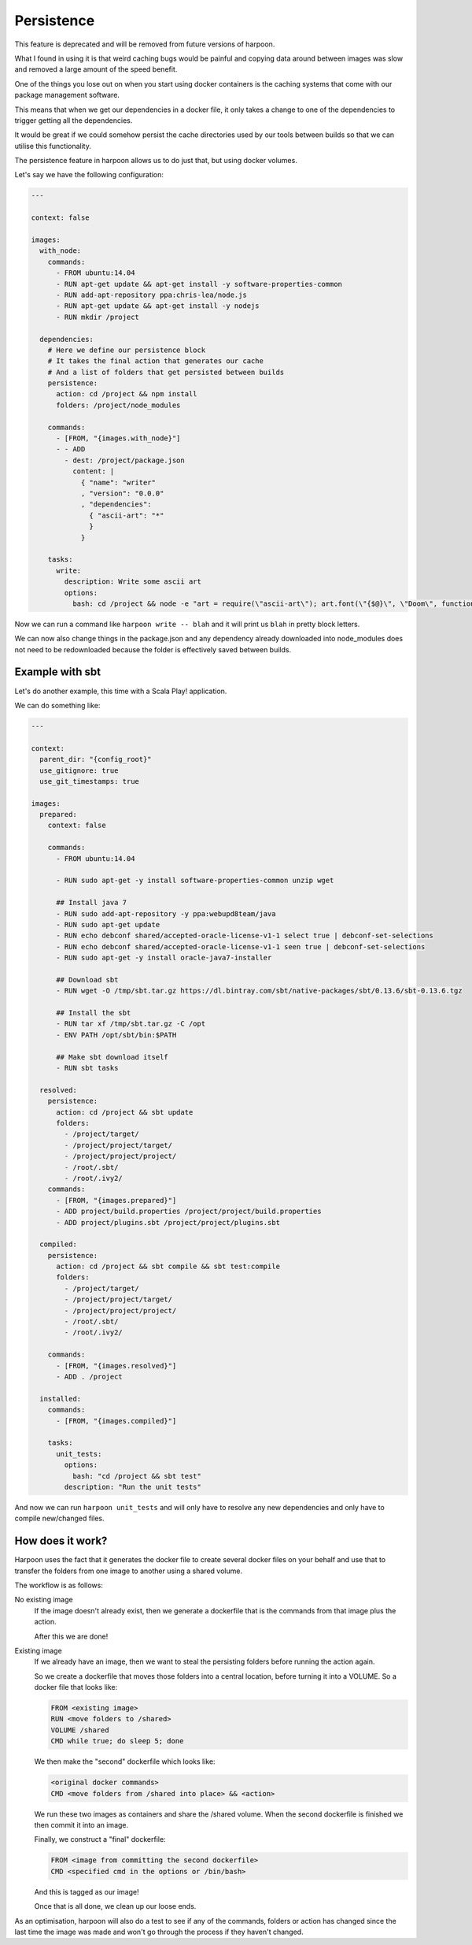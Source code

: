 .. _persistence:

Persistence
===========

This feature is deprecated and will be removed from future versions of harpoon.

What I found in using it is that weird caching bugs would be painful and copying
data around between images was slow and removed a large amount of the speed
benefit.

.. raw:: html

    <iframe width="560" height="315" src="https://www.youtube.com/embed/Rka_DAQQNro" frameborder="0" allowfullscreen></iframe>

One of the things you lose out on when you start using docker containers is the
caching systems that come with our package management software.

This means that when we get our dependencies in a docker file, it only takes a
change to one of the dependencies to trigger getting all the dependencies.

It would be great if we could somehow persist the cache directories used by our
tools between builds so that we can utilise this functionality.

The persistence feature in harpoon allows us to do just that, but using docker
volumes.

Let's say we have the following configuration:

.. code-block:: yaml

    ---

    context: false

    images:
      with_node:
        commands:
          - FROM ubuntu:14.04
          - RUN apt-get update && apt-get install -y software-properties-common
          - RUN add-apt-repository ppa:chris-lea/node.js
          - RUN apt-get update && apt-get install -y nodejs
          - RUN mkdir /project

      dependencies:
        # Here we define our persistence block
        # It takes the final action that generates our cache
        # And a list of folders that get persisted between builds
        persistence:
          action: cd /project && npm install
          folders: /project/node_modules

        commands:
          - [FROM, "{images.with_node}"]
          - - ADD
            - dest: /project/package.json
              content: |
                { "name": "writer"
                , "version": "0.0.0"
                , "dependencies":
                  { "ascii-art": "*"
                  }
                }

        tasks:
          write:
            description: Write some ascii art
            options:
              bash: cd /project && node -e "art = require(\"ascii-art\"); art.font(\"{$@}\", \"Doom\", function(rendered) {{ console.log(rendered) }})"

Now we can run a command like ``harpoon write -- blah`` and it will print us
``blah`` in pretty block letters.

We can now also change things in the package.json and any dependency already
downloaded into node_modules does not need to be redownloaded because the folder
is effectively saved between builds.

Example with sbt
----------------

Let's do another example, this time with a Scala Play! application.

We can do something like:

.. code-block:: yaml

    ---

    context:
      parent_dir: "{config_root}"
      use_gitignore: true
      use_git_timestamps: true

    images:
      prepared:
        context: false

        commands:
          - FROM ubuntu:14.04

          - RUN sudo apt-get -y install software-properties-common unzip wget

          ## Install java 7
          - RUN sudo add-apt-repository -y ppa:webupd8team/java
          - RUN sudo apt-get update
          - RUN echo debconf shared/accepted-oracle-license-v1-1 select true | debconf-set-selections
          - RUN echo debconf shared/accepted-oracle-license-v1-1 seen true | debconf-set-selections
          - RUN sudo apt-get -y install oracle-java7-installer

          ## Download sbt
          - RUN wget -O /tmp/sbt.tar.gz https://dl.bintray.com/sbt/native-packages/sbt/0.13.6/sbt-0.13.6.tgz

          ## Install the sbt
          - RUN tar xf /tmp/sbt.tar.gz -C /opt
          - ENV PATH /opt/sbt/bin:$PATH

          ## Make sbt download itself
          - RUN sbt tasks

      resolved:
        persistence:
          action: cd /project && sbt update
          folders:
            - /project/target/
            - /project/project/target/
            - /project/project/project/
            - /root/.sbt/
            - /root/.ivy2/
        commands:
          - [FROM, "{images.prepared}"]
          - ADD project/build.properties /project/project/build.properties
          - ADD project/plugins.sbt /project/project/plugins.sbt

      compiled:
        persistence:
          action: cd /project && sbt compile && sbt test:compile
          folders:
            - /project/target/
            - /project/project/target/
            - /project/project/project/
            - /root/.sbt/
            - /root/.ivy2/

        commands:
          - [FROM, "{images.resolved}"]
          - ADD . /project

      installed:
        commands:
          - [FROM, "{images.compiled}"]

        tasks:
          unit_tests:
            options:
              bash: "cd /project && sbt test"
            description: "Run the unit tests"

And now we can run ``harpoon unit_tests`` and will only have to resolve any new
dependencies and only have to compile new/changed files.

How does it work?
-----------------

Harpoon uses the fact that it generates the docker file to create several docker
files on your behalf and use that to transfer the folders from one image to
another using a shared volume.

The workflow is as follows:

No existing image
    If the image doesn't already exist, then we generate a dockerfile that is
    the commands from that image plus the action.

    After this we are done!

Existing image
    If we already have an image, then we want to steal the persisting folders
    before running the action again.

    So we create a dockerfile that moves those folders into a central location,
    before turning it into a VOLUME. So a docker file that looks like:

    .. code-block::

        FROM <existing image>
        RUN <move folders to /shared>
        VOLUME /shared
        CMD while true; do sleep 5; done

    We then make the "second" dockerfile which looks like:

    .. code-block::

        <original docker commands>
        CMD <move folders from /shared into place> && <action>

    We run these two images as containers and share the /shared volume. When
    the second dockerfile is finished we then commit it into an image.

    Finally, we construct a "final" dockerfile:

    .. code-block::
        
        FROM <image from committing the second dockerfile>
        CMD <specified cmd in the options or /bin/bash>

    And this is tagged as our image!

    Once that is all done, we clean up our loose ends.

As an optimisation, harpoon will also do a test to see if any of the commands,
folders or action has changed since the last time the image was made and won't
go through the process if they haven't changed.

